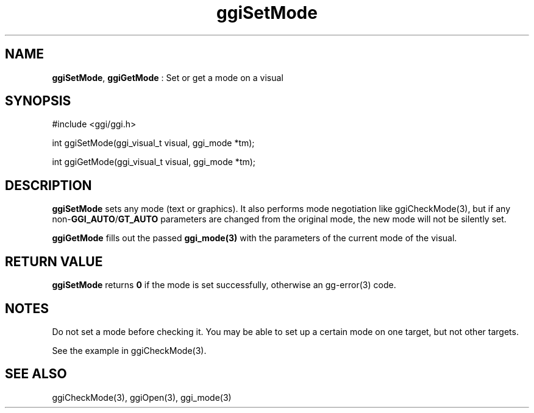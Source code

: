 .TH "ggiSetMode" 3 "2007-05-05" "libggi-current" GGI
.SH NAME
\fBggiSetMode\fR, \fBggiGetMode\fR : Set or get a mode on a visual
.SH SYNOPSIS
.nb
.nf
#include <ggi/ggi.h>

int ggiSetMode(ggi_visual_t visual, ggi_mode *tm);

int ggiGetMode(ggi_visual_t visual, ggi_mode *tm);
.fi

.SH DESCRIPTION
\fBggiSetMode\fR sets any mode (text or graphics).  It also performs mode
negotiation like \f(CWggiCheckMode(3)\fR, but if any non-\fBGGI_AUTO\fR/\fBGT_AUTO\fR
parameters are changed from the original mode, the new mode will not
be silently set.

\fBggiGetMode\fR fills out the passed \fBggi_mode(3)\fR with the parameters of
the current mode of the visual.
.SH RETURN VALUE
\fBggiSetMode\fR returns \fB0\fR if the mode is set successfully, otherwise an
\f(CWgg-error(3)\fR code.
.SH NOTES
Do not set a mode before checking it. You may be able to set up
a certain mode on one target, but not other targets.

See the example in \f(CWggiCheckMode(3)\fR.
.SH SEE ALSO
\f(CWggiCheckMode(3)\fR, \f(CWggiOpen(3)\fR, \f(CWggi_mode(3)\fR
